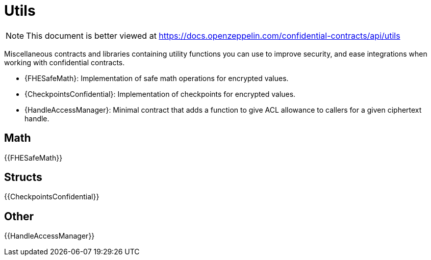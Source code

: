 
= Utils

[.readme-notice]
NOTE: This document is better viewed at https://docs.openzeppelin.com/confidential-contracts/api/utils

Miscellaneous contracts and libraries containing utility functions you can use to improve security, and ease integrations when working with confidential contracts.

- {FHESafeMath}: Implementation of safe math operations for encrypted values.
- {CheckpointsConfidential}: Implementation of checkpoints for encrypted values.
- {HandleAccessManager}: Minimal contract that adds a function to give ACL allowance to callers for a given ciphertext handle.

== Math

{{FHESafeMath}}

== Structs

{{CheckpointsConfidential}}

== Other
{{HandleAccessManager}}
